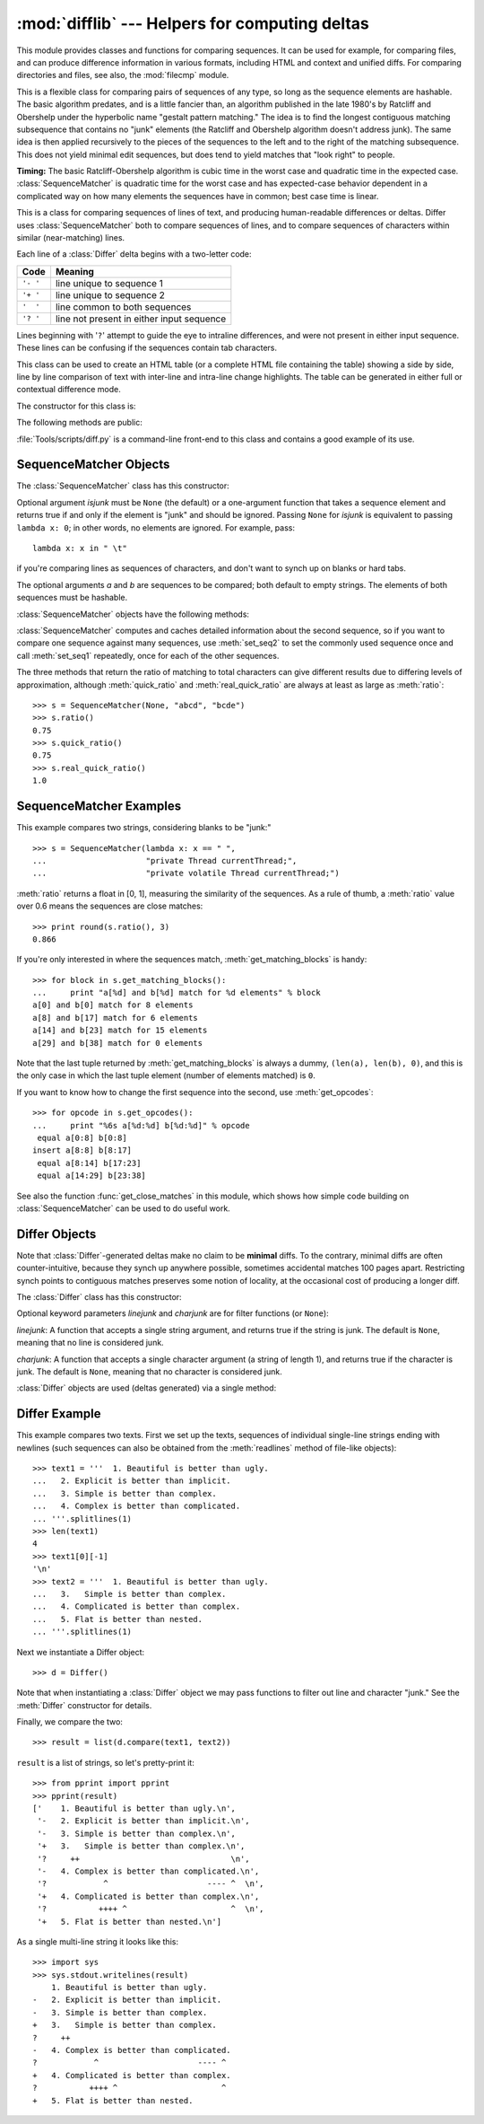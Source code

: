 
:mod:`difflib` --- Helpers for computing deltas
===============================================

.. module:: difflib
   :synopsis: Helpers for computing differences between objects.
.. moduleauthor:: Tim Peters <tim_one@users.sourceforge.net>
.. sectionauthor:: Tim Peters <tim_one@users.sourceforge.net>


.. % LaTeXification by Fred L. Drake, Jr. <fdrake@acm.org>.

.. versionadded:: 2.1

This module provides classes and functions for comparing sequences. It
can be used for example, for comparing files, and can produce difference
information in various formats, including HTML and context and unified
diffs. For comparing directories and files, see also, the :mod:`filecmp` module.

.. class:: SequenceMatcher

   This is a flexible class for comparing pairs of sequences of any type, so long
   as the sequence elements are hashable.  The basic algorithm predates, and is a
   little fancier than, an algorithm published in the late 1980's by Ratcliff and
   Obershelp under the hyperbolic name "gestalt pattern matching."  The idea is to
   find the longest contiguous matching subsequence that contains no "junk"
   elements (the Ratcliff and Obershelp algorithm doesn't address junk).  The same
   idea is then applied recursively to the pieces of the sequences to the left and
   to the right of the matching subsequence.  This does not yield minimal edit
   sequences, but does tend to yield matches that "look right" to people.

   **Timing:** The basic Ratcliff-Obershelp algorithm is cubic time in the worst
   case and quadratic time in the expected case. :class:`SequenceMatcher` is
   quadratic time for the worst case and has expected-case behavior dependent in a
   complicated way on how many elements the sequences have in common; best case
   time is linear.


.. class:: Differ

   This is a class for comparing sequences of lines of text, and producing
   human-readable differences or deltas.  Differ uses :class:`SequenceMatcher`
   both to compare sequences of lines, and to compare sequences of characters
   within similar (near-matching) lines.

   Each line of a :class:`Differ` delta begins with a two-letter code:

   +----------+-------------------------------------------+
   | Code     | Meaning                                   |
   +==========+===========================================+
   | ``'- '`` | line unique to sequence 1                 |
   +----------+-------------------------------------------+
   | ``'+ '`` | line unique to sequence 2                 |
   +----------+-------------------------------------------+
   | ``'  '`` | line common to both sequences             |
   +----------+-------------------------------------------+
   | ``'? '`` | line not present in either input sequence |
   +----------+-------------------------------------------+

   Lines beginning with '``?``' attempt to guide the eye to intraline differences,
   and were not present in either input sequence. These lines can be confusing if
   the sequences contain tab characters.


.. class:: HtmlDiff

   This class can be used to create an HTML table (or a complete HTML file
   containing the table) showing a side by side, line by line comparison of text
   with inter-line and intra-line change highlights.  The table can be generated in
   either full or contextual difference mode.

   The constructor for this class is:


   .. function:: __init__([tabsize][, wrapcolumn][, linejunk][, charjunk])

      Initializes instance of :class:`HtmlDiff`.

      *tabsize* is an optional keyword argument to specify tab stop spacing and
      defaults to ``8``.

      *wrapcolumn* is an optional keyword to specify column number where lines are
      broken and wrapped, defaults to ``None`` where lines are not wrapped.

      *linejunk* and *charjunk* are optional keyword arguments passed into ``ndiff()``
      (used by :class:`HtmlDiff` to generate the side by side HTML differences).  See
      ``ndiff()`` documentation for argument default values and descriptions.

   The following methods are public:


   .. function:: make_file(fromlines, tolines [, fromdesc][, todesc][, context][, numlines])

      Compares *fromlines* and *tolines* (lists of strings) and returns a string which
      is a complete HTML file containing a table showing line by line differences with
      inter-line and intra-line changes highlighted.

      *fromdesc* and *todesc* are optional keyword arguments to specify from/to file
      column header strings (both default to an empty string).

      *context* and *numlines* are both optional keyword arguments. Set *context* to
      ``True`` when contextual differences are to be shown, else the default is
      ``False`` to show the full files. *numlines* defaults to ``5``.  When *context*
      is ``True`` *numlines* controls the number of context lines which surround the
      difference highlights.  When *context* is ``False`` *numlines* controls the
      number of lines which are shown before a difference highlight when using the
      "next" hyperlinks (setting to zero would cause the "next" hyperlinks to place
      the next difference highlight at the top of the browser without any leading
      context).


   .. function:: make_table(fromlines, tolines [, fromdesc][, todesc][, context][, numlines])

      Compares *fromlines* and *tolines* (lists of strings) and returns a string which
      is a complete HTML table showing line by line differences with inter-line and
      intra-line changes highlighted.

      The arguments for this method are the same as those for the :meth:`make_file`
      method.

   :file:`Tools/scripts/diff.py` is a command-line front-end to this class and
   contains a good example of its use.

   .. versionadded:: 2.4


.. function:: context_diff(a, b[, fromfile][, tofile][, fromfiledate][, tofiledate][, n][, lineterm])

   Compare *a* and *b* (lists of strings); return a delta (a generator generating
   the delta lines) in context diff format.

   Context diffs are a compact way of showing just the lines that have changed plus
   a few lines of context.  The changes are shown in a before/after style.  The
   number of context lines is set by *n* which defaults to three.

   By default, the diff control lines (those with ``***`` or ``---``) are created
   with a trailing newline.  This is helpful so that inputs created from
   :func:`file.readlines` result in diffs that are suitable for use with
   :func:`file.writelines` since both the inputs and outputs have trailing
   newlines.

   For inputs that do not have trailing newlines, set the *lineterm* argument to
   ``""`` so that the output will be uniformly newline free.

   The context diff format normally has a header for filenames and modification
   times.  Any or all of these may be specified using strings for *fromfile*,
   *tofile*, *fromfiledate*, and *tofiledate*. The modification times are normally
   expressed in the format returned by :func:`time.ctime`.  If not specified, the
   strings default to blanks.

   :file:`Tools/scripts/diff.py` is a command-line front-end for this function.

   .. versionadded:: 2.3


.. function:: get_close_matches(word, possibilities[, n][, cutoff])

   Return a list of the best "good enough" matches.  *word* is a sequence for which
   close matches are desired (typically a string), and *possibilities* is a list of
   sequences against which to match *word* (typically a list of strings).

   Optional argument *n* (default ``3``) is the maximum number of close matches to
   return; *n* must be greater than ``0``.

   Optional argument *cutoff* (default ``0.6``) is a float in the range [0, 1].
   Possibilities that don't score at least that similar to *word* are ignored.

   The best (no more than *n*) matches among the possibilities are returned in a
   list, sorted by similarity score, most similar first. ::

      >>> get_close_matches('appel', ['ape', 'apple', 'peach', 'puppy'])
      ['apple', 'ape']
      >>> import keyword
      >>> get_close_matches('wheel', keyword.kwlist)
      ['while']
      >>> get_close_matches('apple', keyword.kwlist)
      []
      >>> get_close_matches('accept', keyword.kwlist)
      ['except']


.. function:: ndiff(a, b[, linejunk][, charjunk])

   Compare *a* and *b* (lists of strings); return a :class:`Differ`\ -style delta
   (a generator generating the delta lines).

   Optional keyword parameters *linejunk* and *charjunk* are for filter functions
   (or ``None``):

   *linejunk*: A function that accepts a single string argument, and returns true
   if the string is junk, or false if not. The default is (``None``), starting with
   Python 2.3.  Before then, the default was the module-level function
   :func:`IS_LINE_JUNK`, which filters out lines without visible characters, except
   for at most one pound character (``'#'``). As of Python 2.3, the underlying
   :class:`SequenceMatcher` class does a dynamic analysis of which lines are so
   frequent as to constitute noise, and this usually works better than the pre-2.3
   default.

   *charjunk*: A function that accepts a character (a string of length 1), and
   returns if the character is junk, or false if not. The default is module-level
   function :func:`IS_CHARACTER_JUNK`, which filters out whitespace characters (a
   blank or tab; note: bad idea to include newline in this!).

   :file:`Tools/scripts/ndiff.py` is a command-line front-end to this function. ::

      >>> diff = ndiff('one\ntwo\nthree\n'.splitlines(1),
      ...              'ore\ntree\nemu\n'.splitlines(1))
      >>> print ''.join(diff),
      - one
      ?  ^
      + ore
      ?  ^
      - two
      - three
      ?  -
      + tree
      + emu


.. function:: restore(sequence, which)

   Return one of the two sequences that generated a delta.

   Given a *sequence* produced by :meth:`Differ.compare` or :func:`ndiff`, extract
   lines originating from file 1 or 2 (parameter *which*), stripping off line
   prefixes.

   Example::

      >>> diff = ndiff('one\ntwo\nthree\n'.splitlines(1),
      ...              'ore\ntree\nemu\n'.splitlines(1))
      >>> diff = list(diff) # materialize the generated delta into a list
      >>> print ''.join(restore(diff, 1)),
      one
      two
      three
      >>> print ''.join(restore(diff, 2)),
      ore
      tree
      emu


.. function:: unified_diff(a, b[, fromfile][, tofile][, fromfiledate][, tofiledate][, n][, lineterm])

   Compare *a* and *b* (lists of strings); return a delta (a generator generating
   the delta lines) in unified diff format.

   Unified diffs are a compact way of showing just the lines that have changed plus
   a few lines of context.  The changes are shown in a inline style (instead of
   separate before/after blocks).  The number of context lines is set by *n* which
   defaults to three.

   By default, the diff control lines (those with ``---``, ``+++``, or ``@@``) are
   created with a trailing newline.  This is helpful so that inputs created from
   :func:`file.readlines` result in diffs that are suitable for use with
   :func:`file.writelines` since both the inputs and outputs have trailing
   newlines.

   For inputs that do not have trailing newlines, set the *lineterm* argument to
   ``""`` so that the output will be uniformly newline free.

   The context diff format normally has a header for filenames and modification
   times.  Any or all of these may be specified using strings for *fromfile*,
   *tofile*, *fromfiledate*, and *tofiledate*. The modification times are normally
   expressed in the format returned by :func:`time.ctime`.  If not specified, the
   strings default to blanks.

   :file:`Tools/scripts/diff.py` is a command-line front-end for this function.

   .. versionadded:: 2.3


.. function:: IS_LINE_JUNK(line)

   Return true for ignorable lines.  The line *line* is ignorable if *line* is
   blank or contains a single ``'#'``, otherwise it is not ignorable.  Used as a
   default for parameter *linejunk* in :func:`ndiff` before Python 2.3.


.. function:: IS_CHARACTER_JUNK(ch)

   Return true for ignorable characters.  The character *ch* is ignorable if *ch*
   is a space or tab, otherwise it is not ignorable.  Used as a default for
   parameter *charjunk* in :func:`ndiff`.


.. seealso::

   `Pattern Matching: The Gestalt Approach <http://www.ddj.com/184407970?pgno=5>`_
      Discussion of a similar algorithm by John W. Ratcliff and D. E. Metzener. This
      was published in `Dr. Dobb's Journal <http://www.ddj.com/>`_ in July, 1988.


.. _sequence-matcher:

SequenceMatcher Objects
-----------------------

The :class:`SequenceMatcher` class has this constructor:


.. class:: SequenceMatcher([isjunk[, a[, b]]])

   Optional argument *isjunk* must be ``None`` (the default) or a one-argument
   function that takes a sequence element and returns true if and only if the
   element is "junk" and should be ignored. Passing ``None`` for *isjunk* is
   equivalent to passing ``lambda x: 0``; in other words, no elements are ignored.
   For example, pass::

      lambda x: x in " \t"

   if you're comparing lines as sequences of characters, and don't want to synch up
   on blanks or hard tabs.

   The optional arguments *a* and *b* are sequences to be compared; both default to
   empty strings.  The elements of both sequences must be hashable.

:class:`SequenceMatcher` objects have the following methods:


.. method:: SequenceMatcher.set_seqs(a, b)

   Set the two sequences to be compared.

:class:`SequenceMatcher` computes and caches detailed information about the
second sequence, so if you want to compare one sequence against many sequences,
use :meth:`set_seq2` to set the commonly used sequence once and call
:meth:`set_seq1` repeatedly, once for each of the other sequences.


.. method:: SequenceMatcher.set_seq1(a)

   Set the first sequence to be compared.  The second sequence to be compared is
   not changed.


.. method:: SequenceMatcher.set_seq2(b)

   Set the second sequence to be compared.  The first sequence to be compared is
   not changed.


.. method:: SequenceMatcher.find_longest_match(alo, ahi, blo, bhi)

   Find longest matching block in ``a[alo:ahi]`` and ``b[blo:bhi]``.

   If *isjunk* was omitted or ``None``, :meth:`get_longest_match` returns ``(i, j,
   k)`` such that ``a[i:i+k]`` is equal to ``b[j:j+k]``, where ``alo <= i <= i+k <=
   ahi`` and ``blo <= j <= j+k <= bhi``. For all ``(i', j', k')`` meeting those
   conditions, the additional conditions ``k >= k'``, ``i <= i'``, and if ``i ==
   i'``, ``j <= j'`` are also met. In other words, of all maximal matching blocks,
   return one that starts earliest in *a*, and of all those maximal matching blocks
   that start earliest in *a*, return the one that starts earliest in *b*. ::

      >>> s = SequenceMatcher(None, " abcd", "abcd abcd")
      >>> s.find_longest_match(0, 5, 0, 9)
      (0, 4, 5)

   If *isjunk* was provided, first the longest matching block is determined as
   above, but with the additional restriction that no junk element appears in the
   block.  Then that block is extended as far as possible by matching (only) junk
   elements on both sides. So the resulting block never matches on junk except as
   identical junk happens to be adjacent to an interesting match.

   Here's the same example as before, but considering blanks to be junk. That
   prevents ``' abcd'`` from matching the ``' abcd'`` at the tail end of the second
   sequence directly.  Instead only the ``'abcd'`` can match, and matches the
   leftmost ``'abcd'`` in the second sequence::

      >>> s = SequenceMatcher(lambda x: x==" ", " abcd", "abcd abcd")
      >>> s.find_longest_match(0, 5, 0, 9)
      (1, 0, 4)

   If no blocks match, this returns ``(alo, blo, 0)``.


.. method:: SequenceMatcher.get_matching_blocks()

   Return list of triples describing matching subsequences. Each triple is of the
   form ``(i, j, n)``, and means that ``a[i:i+n] == b[j:j+n]``.  The triples are
   monotonically increasing in *i* and *j*.

   The last triple is a dummy, and has the value ``(len(a), len(b), 0)``.  It is
   the only triple with ``n == 0``.  If ``(i, j, n)`` and ``(i', j', n')`` are
   adjacent triples in the list, and the second is not the last triple in the list,
   then ``i+n != i'`` or ``j+n != j'``; in other words, adjacent triples always
   describe non-adjacent equal blocks.

   .. % Explain why a dummy is used!

   .. versionchanged:: 2.5
      The guarantee that adjacent triples always describe non-adjacent blocks was
      implemented.

   ::

      >>> s = SequenceMatcher(None, "abxcd", "abcd")
      >>> s.get_matching_blocks()
      [(0, 0, 2), (3, 2, 2), (5, 4, 0)]


.. method:: SequenceMatcher.get_opcodes()

   Return list of 5-tuples describing how to turn *a* into *b*. Each tuple is of
   the form ``(tag, i1, i2, j1, j2)``.  The first tuple has ``i1 == j1 == 0``, and
   remaining tuples have *i1* equal to the *i2* from the preceding tuple, and,
   likewise, *j1* equal to the previous *j2*.

   The *tag* values are strings, with these meanings:

   +---------------+---------------------------------------------+
   | Value         | Meaning                                     |
   +===============+=============================================+
   | ``'replace'`` | ``a[i1:i2]`` should be replaced by          |
   |               | ``b[j1:j2]``.                               |
   +---------------+---------------------------------------------+
   | ``'delete'``  | ``a[i1:i2]`` should be deleted.  Note that  |
   |               | ``j1 == j2`` in this case.                  |
   +---------------+---------------------------------------------+
   | ``'insert'``  | ``b[j1:j2]`` should be inserted at          |
   |               | ``a[i1:i1]``. Note that ``i1 == i2`` in     |
   |               | this case.                                  |
   +---------------+---------------------------------------------+
   | ``'equal'``   | ``a[i1:i2] == b[j1:j2]`` (the sub-sequences |
   |               | are equal).                                 |
   +---------------+---------------------------------------------+

   For example::

      >>> a = "qabxcd"
      >>> b = "abycdf"
      >>> s = SequenceMatcher(None, a, b)
      >>> for tag, i1, i2, j1, j2 in s.get_opcodes():
      ...    print ("%7s a[%d:%d] (%s) b[%d:%d] (%s)" %
      ...           (tag, i1, i2, a[i1:i2], j1, j2, b[j1:j2]))
       delete a[0:1] (q) b[0:0] ()
        equal a[1:3] (ab) b[0:2] (ab)
      replace a[3:4] (x) b[2:3] (y)
        equal a[4:6] (cd) b[3:5] (cd)
       insert a[6:6] () b[5:6] (f)


.. method:: SequenceMatcher.get_grouped_opcodes([n])

   Return a generator of groups with up to *n* lines of context.

   Starting with the groups returned by :meth:`get_opcodes`, this method splits out
   smaller change clusters and eliminates intervening ranges which have no changes.

   The groups are returned in the same format as :meth:`get_opcodes`.

   .. versionadded:: 2.3


.. method:: SequenceMatcher.ratio()

   Return a measure of the sequences' similarity as a float in the range [0, 1].

   Where T is the total number of elements in both sequences, and M is the number
   of matches, this is 2.0\*M / T. Note that this is ``1.0`` if the sequences are
   identical, and ``0.0`` if they have nothing in common.

   This is expensive to compute if :meth:`get_matching_blocks` or
   :meth:`get_opcodes` hasn't already been called, in which case you may want to
   try :meth:`quick_ratio` or :meth:`real_quick_ratio` first to get an upper bound.


.. method:: SequenceMatcher.quick_ratio()

   Return an upper bound on :meth:`ratio` relatively quickly.

   This isn't defined beyond that it is an upper bound on :meth:`ratio`, and is
   faster to compute.


.. method:: SequenceMatcher.real_quick_ratio()

   Return an upper bound on :meth:`ratio` very quickly.

   This isn't defined beyond that it is an upper bound on :meth:`ratio`, and is
   faster to compute than either :meth:`ratio` or :meth:`quick_ratio`.

The three methods that return the ratio of matching to total characters can give
different results due to differing levels of approximation, although
:meth:`quick_ratio` and :meth:`real_quick_ratio` are always at least as large as
:meth:`ratio`::

   >>> s = SequenceMatcher(None, "abcd", "bcde")
   >>> s.ratio()
   0.75
   >>> s.quick_ratio()
   0.75
   >>> s.real_quick_ratio()
   1.0


.. _sequencematcher-examples:

SequenceMatcher Examples
------------------------

This example compares two strings, considering blanks to be "junk:" ::

   >>> s = SequenceMatcher(lambda x: x == " ",
   ...                     "private Thread currentThread;",
   ...                     "private volatile Thread currentThread;")

:meth:`ratio` returns a float in [0, 1], measuring the similarity of the
sequences.  As a rule of thumb, a :meth:`ratio` value over 0.6 means the
sequences are close matches::

   >>> print round(s.ratio(), 3)
   0.866

If you're only interested in where the sequences match,
:meth:`get_matching_blocks` is handy::

   >>> for block in s.get_matching_blocks():
   ...     print "a[%d] and b[%d] match for %d elements" % block
   a[0] and b[0] match for 8 elements
   a[8] and b[17] match for 6 elements
   a[14] and b[23] match for 15 elements
   a[29] and b[38] match for 0 elements

Note that the last tuple returned by :meth:`get_matching_blocks` is always a
dummy, ``(len(a), len(b), 0)``, and this is the only case in which the last
tuple element (number of elements matched) is ``0``.

If you want to know how to change the first sequence into the second, use
:meth:`get_opcodes`::

   >>> for opcode in s.get_opcodes():
   ...     print "%6s a[%d:%d] b[%d:%d]" % opcode
    equal a[0:8] b[0:8]
   insert a[8:8] b[8:17]
    equal a[8:14] b[17:23]
    equal a[14:29] b[23:38]

See also the function :func:`get_close_matches` in this module, which shows how
simple code building on :class:`SequenceMatcher` can be used to do useful work.


.. _differ-objects:

Differ Objects
--------------

Note that :class:`Differ`\ -generated deltas make no claim to be **minimal**
diffs. To the contrary, minimal diffs are often counter-intuitive, because they
synch up anywhere possible, sometimes accidental matches 100 pages apart.
Restricting synch points to contiguous matches preserves some notion of
locality, at the occasional cost of producing a longer diff.

The :class:`Differ` class has this constructor:


.. class:: Differ([linejunk[, charjunk]])

   Optional keyword parameters *linejunk* and *charjunk* are for filter functions
   (or ``None``):

   *linejunk*: A function that accepts a single string argument, and returns true
   if the string is junk.  The default is ``None``, meaning that no line is
   considered junk.

   *charjunk*: A function that accepts a single character argument (a string of
   length 1), and returns true if the character is junk. The default is ``None``,
   meaning that no character is considered junk.

:class:`Differ` objects are used (deltas generated) via a single method:


.. method:: Differ.compare(a, b)

   Compare two sequences of lines, and generate the delta (a sequence of lines).

   Each sequence must contain individual single-line strings ending with newlines.
   Such sequences can be obtained from the :meth:`readlines` method of file-like
   objects.  The delta generated also consists of newline-terminated strings, ready
   to be printed as-is via the :meth:`writelines` method of a file-like object.


.. _differ-examples:

Differ Example
--------------

This example compares two texts. First we set up the texts, sequences of
individual single-line strings ending with newlines (such sequences can also be
obtained from the :meth:`readlines` method of file-like objects)::

   >>> text1 = '''  1. Beautiful is better than ugly.
   ...   2. Explicit is better than implicit.
   ...   3. Simple is better than complex.
   ...   4. Complex is better than complicated.
   ... '''.splitlines(1)
   >>> len(text1)
   4
   >>> text1[0][-1]
   '\n'
   >>> text2 = '''  1. Beautiful is better than ugly.
   ...   3.   Simple is better than complex.
   ...   4. Complicated is better than complex.
   ...   5. Flat is better than nested.
   ... '''.splitlines(1)

Next we instantiate a Differ object::

   >>> d = Differ()

Note that when instantiating a :class:`Differ` object we may pass functions to
filter out line and character "junk."  See the :meth:`Differ` constructor for
details.

Finally, we compare the two::

   >>> result = list(d.compare(text1, text2))

``result`` is a list of strings, so let's pretty-print it::

   >>> from pprint import pprint
   >>> pprint(result)
   ['    1. Beautiful is better than ugly.\n',
    '-   2. Explicit is better than implicit.\n',
    '-   3. Simple is better than complex.\n',
    '+   3.   Simple is better than complex.\n',
    '?     ++                                \n',
    '-   4. Complex is better than complicated.\n',
    '?            ^                     ---- ^  \n',
    '+   4. Complicated is better than complex.\n',
    '?           ++++ ^                      ^  \n',
    '+   5. Flat is better than nested.\n']

As a single multi-line string it looks like this::

   >>> import sys
   >>> sys.stdout.writelines(result)
       1. Beautiful is better than ugly.
   -   2. Explicit is better than implicit.
   -   3. Simple is better than complex.
   +   3.   Simple is better than complex.
   ?     ++
   -   4. Complex is better than complicated.
   ?            ^                     ---- ^
   +   4. Complicated is better than complex.
   ?           ++++ ^                      ^
   +   5. Flat is better than nested.

